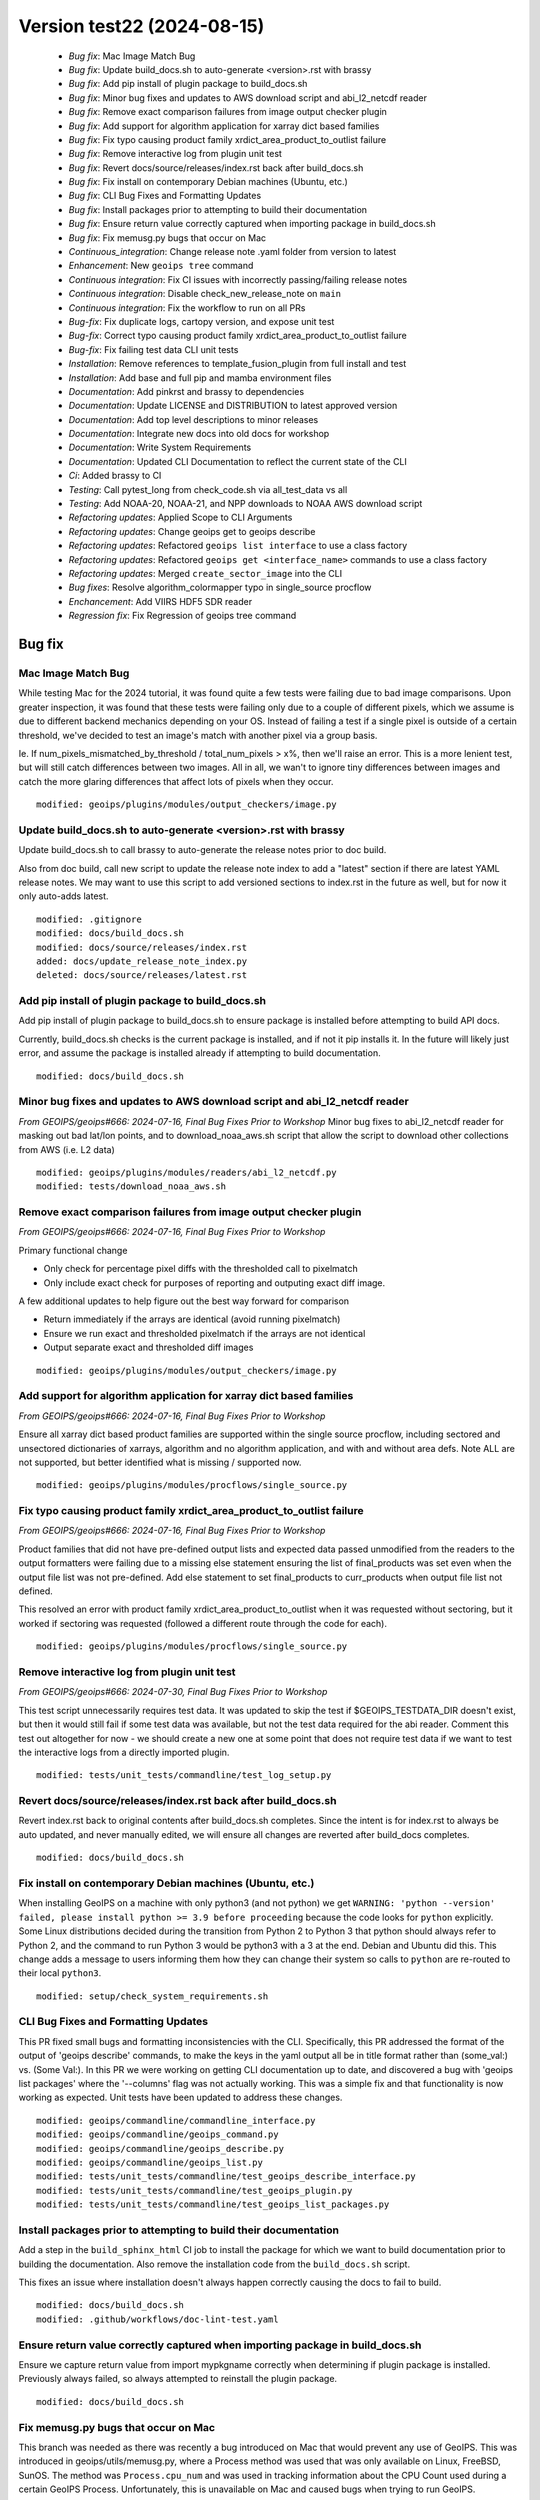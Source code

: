 .. dropdown:: Distribution Statement
 
 | # # # This source code is protected under the license referenced at
 | # # # https://github.com/NRLMMD-GEOIPS.

Version test22 (2024-08-15)
***************************

 * *Bug fix*: Mac Image Match Bug
 * *Bug fix*: Update build_docs.sh to auto-generate <version>.rst with brassy
 * *Bug fix*: Add pip install of plugin package to build_docs.sh
 * *Bug fix*: Minor bug fixes and updates to AWS download script and abi_l2_netcdf reader
 * *Bug fix*: Remove exact comparison failures from image output checker plugin
 * *Bug fix*: Add support for algorithm application for xarray dict based families
 * *Bug fix*: Fix typo causing product family xrdict_area_product_to_outlist failure
 * *Bug fix*: Remove interactive log from plugin unit test
 * *Bug fix*: Revert docs/source/releases/index.rst back after build_docs.sh
 * *Bug fix*: Fix install on contemporary Debian machines (Ubuntu, etc.)
 * *Bug fix*: CLI Bug Fixes and Formatting Updates
 * *Bug fix*: Install packages prior to attempting to build their documentation
 * *Bug fix*: Ensure return value correctly captured when importing package in build_docs.sh
 * *Bug fix*: Fix memusg.py bugs that occur on Mac
 * *Continuous_integration*: Change release note .yaml folder from version to latest
 * *Enhancement*: New ``geoips tree`` command
 * *Continuous integration*: Fix CI issues with incorrectly passing/failing release notes
 * *Continuous integration*: Disable check_new_release_note on ``main``
 * *Continuous integration*: Fix the workflow to run on all PRs
 * *Bug-fix*: Fix duplicate logs, cartopy version, and expose unit test
 * *Bug-fix*: Correct typo causing product family xrdict_area_product_to_outlist failure
 * *Bug-fix*: Fix failing test data CLI unit tests
 * *Installation*: Remove references to template_fusion_plugin from full install and test
 * *Installation*: Add base and full pip and mamba environment files
 * *Documentation*: Add pinkrst and brassy to dependencies
 * *Documentation*: Update LICENSE and DISTRIBUTION to latest approved version
 * *Documentation*: Add top level descriptions to minor releases
 * *Documentation*: Integrate new docs into old docs for workshop
 * *Documentation*: Write System Requirements
 * *Documentation*: Updated CLI Documentation to reflect the current state of the CLI
 * *Ci*: Added brassy to CI
 * *Testing*: Call pytest_long from check_code.sh via all_test_data vs all
 * *Testing*: Add NOAA-20, NOAA-21, and NPP downloads to NOAA AWS download script
 * *Refactoring updates*: Applied Scope to CLI Arguments
 * *Refactoring updates*: Change geoips get to geoips describe
 * *Refactoring updates*: Refactored ``geoips list interface`` to use a class factory
 * *Refactoring updates*: Refactored ``geoips get <interface_name>`` commands to use a class factory
 * *Refactoring updates*: Merged ``create_sector_image`` into the CLI
 * *Bug fixes*: Resolve algorithm_colormapper typo in single_source procflow
 * *Enchancement*: Add VIIRS HDF5 SDR reader
 * *Regression fix*: Fix Regression of geoips tree command

Bug fix
=======

Mac Image Match Bug
-------------------

While testing Mac for the 2024 tutorial, it was found quite a few tests were
failing due to bad image comparisons. Upon greater inspection, it was found that
these tests were failing only due to a couple of different pixels, which we assume
is due to different backend mechanics depending on your OS. Instead of failing a
test if a single pixel is outside of a certain threshold, we've decided to test an
image's match with another pixel via a group basis.

Ie. If num_pixels_mismatched_by_threshold / total_num_pixels > x%, then we'll
raise an error. This is a more lenient test, but will still catch differences
between two images. All in all, we wan't to ignore tiny differences between images
and catch the more glaring differences that affect lots of pixels when they occur.


::

    modified: geoips/plugins/modules/output_checkers/image.py

Update build_docs.sh to auto-generate <version>.rst with brassy
---------------------------------------------------------------

Update build_docs.sh to call brassy to auto-generate the release notes prior
to doc build.

Also from doc build, call new script to update the release note index to add a
"latest" section if there are latest YAML release notes. We may want to use this
script to add versioned sections to index.rst in the future as well, but
for now it only auto-adds latest.


::

    modified: .gitignore
    modified: docs/build_docs.sh
    modified: docs/source/releases/index.rst
    added: docs/update_release_note_index.py
    deleted: docs/source/releases/latest.rst

Add pip install of plugin package to build_docs.sh
--------------------------------------------------

Add pip install of plugin package to build_docs.sh to ensure package is
installed before attempting to build API docs.

Currently, build_docs.sh checks is the current package is installed, and if not
it pip installs it.  In the future will likely just error, and assume the
package is installed already if attempting to build documentation.


::

    modified: docs/build_docs.sh

Minor bug fixes and updates to AWS download script and abi_l2_netcdf reader
---------------------------------------------------------------------------

*From GEOIPS/geoips#666: 2024-07-16, Final Bug Fixes Prior to Workshop*
Minor bug fixes to abi_l2_netcdf reader for masking out bad lat/lon points, and
to download_noaa_aws.sh script that allow the script to download other collections
from AWS (i.e. L2 data)


::

    modified: geoips/plugins/modules/readers/abi_l2_netcdf.py
    modified: tests/download_noaa_aws.sh

Remove exact comparison failures from image output checker plugin
-----------------------------------------------------------------

*From GEOIPS/geoips#666: 2024-07-16, Final Bug Fixes Prior to Workshop*

Primary functional change

* Only check for percentage pixel diffs with the thresholded call to pixelmatch
* Only include exact check for purposes of reporting and outputing exact diff image.

A few additional updates to help figure out the best way forward for comparison

* Return immediately if the arrays are identical (avoid running pixelmatch)
* Ensure we run exact and thresholded pixelmatch if the arrays are not identical
* Output separate exact and thresholded diff images


::

    modified: geoips/plugins/modules/output_checkers/image.py

Add support for algorithm application for xarray dict based families
--------------------------------------------------------------------

*From GEOIPS/geoips#666: 2024-07-16, Final Bug Fixes Prior to Workshop*

Ensure all xarray dict based product families are supported within the single
source procflow, including sectored and unsectored dictionaries of xarrays,
algorithm and no algorithm application, and with and without area defs. Note
ALL are not supported, but better identified what is missing / supported now.


::

    modified: geoips/plugins/modules/procflows/single_source.py

Fix typo causing product family xrdict_area_product_to_outlist failure
----------------------------------------------------------------------

*From GEOIPS/geoips#666: 2024-07-16, Final Bug Fixes Prior to Workshop*

Product families that did not have pre-defined output lists and expected data
passed unmodified from the readers to the output formatters were failing due to
a missing else statement ensuring the list of final_products was set even when
the output file list was not pre-defined.  Add else statement to set final_products
to curr_products when output file list not defined.

This resolved an error with product family xrdict_area_product_to_outlist when
it was requested without sectoring, but it worked if sectoring was requested
(followed a different route through the code for each).


::

    modified: geoips/plugins/modules/procflows/single_source.py

Remove interactive log from plugin unit test
--------------------------------------------

*From GEOIPS/geoips#666: 2024-07-30, Final Bug Fixes Prior to Workshop*

This test script unnecessarily requires test data. It was updated to skip
the test if $GEOIPS_TESTDATA_DIR doesn't exist, but then it would still fail if some
test data was available, but not the test data required for the abi reader.
Comment this test out altogether for now - we should create a new one at some
point that does not require test data if we want to test the interactive logs
from a directly imported plugin.


::

    modified: tests/unit_tests/commandline/test_log_setup.py

Revert docs/source/releases/index.rst back after build_docs.sh
--------------------------------------------------------------

Revert index.rst back to original contents after build_docs.sh completes.
Since the intent is for index.rst to always be auto updated, and never manually
edited, we will ensure all changes are reverted after build_docs completes.


::

    modified: docs/build_docs.sh

Fix install on contemporary Debian machines (Ubuntu, etc.)
----------------------------------------------------------

When installing GeoIPS on a machine with only python3 (and not python)
we get ``WARNING: 'python --version' failed, please install python >= 3.9 before proceeding``
because the code looks for ``python`` explicitly. Some Linux distributions decided during 
the transition from Python 2 to Python 3 that python should always refer to Python 2, 
and the command to run Python 3 would be python3 with a 3 at the end. Debian and Ubuntu did this.
This change adds a message to users informing them how they can change their
system so calls to ``python`` are re-routed to their local ``python3``.


::

    modified: setup/check_system_requirements.sh

CLI Bug Fixes and Formatting Updates
------------------------------------

This PR fixed small bugs and formatting inconsistencies with the CLI. Specifically,
this PR addressed the format of the output of 'geoips describe' commands, to make
the keys in the yaml output all be in title format rather than (some_val:) vs.
(Some Val:). In this PR we were working on getting CLI documentation up to date,
and discovered a bug with 'geoips list packages' where the '--columns' flag was not
actually working. This was a simple fix and that functionality is now working as
expected. Unit tests have been updated to address these changes.


::

    modified: geoips/commandline/commandline_interface.py
    modified: geoips/commandline/geoips_command.py
    modified: geoips/commandline/geoips_describe.py
    modified: geoips/commandline/geoips_list.py
    modified: tests/unit_tests/commandline/test_geoips_describe_interface.py
    modified: tests/unit_tests/commandline/test_geoips_plugin.py
    modified: tests/unit_tests/commandline/test_geoips_list_packages.py

Install packages prior to attempting to build their documentation
-----------------------------------------------------------------

Add a step in the ``build_sphinx_html`` CI job to install the package for which we
want to build documentation prior to building the documentation. Also remove the
installation code from the ``build_docs.sh`` script.

This fixes an issue where installation doesn't always happen correctly causing the
docs to fail to build.


::

    modified: docs/build_docs.sh
    modified: .github/workflows/doc-lint-test.yaml

Ensure return value correctly captured when importing package in build_docs.sh
------------------------------------------------------------------------------

Ensure we capture return value from import mypkgname correctly
when determining if plugin package is installed. Previously
always failed, so always attempted to reinstall the plugin package.


::

    modified: docs/build_docs.sh

Fix memusg.py bugs that occur on Mac
------------------------------------

This branch was needed as there was recently a bug introduced on Mac that would prevent
any use of GeoIPS. This was introduced in geoips/utils/memusg.py, where a Process method
was used that was only available on Linux, FreeBSD, SunOS. The method was
``Process.cpu_num`` and was used in tracking information about the CPU Count used during
a certain GeoIPS Process. Unfortunately, this is unavailable on Mac and caused bugs when
trying to run GeoIPS.

To fix this, we added a ``platform.system() == Linux`` check for ``Process.cpu_num``
calls which ensured that function would only be ran if on a Linux system. Otherwise skip
that call and don't collect inforamation on that variable.


::

    modified: geoips/utils/memusg.py

Continuous_integration
======================

Change release note .yaml folder from version to latest
-------------------------------------------------------

Moved the yaml release files from ``docs/source/release/v(version number)/*`` to ``docs/source/release/latest/*``, which now builds to ``latest.rst``.
Added ``latest.rst`` because brassy does not automatically build .rst files at the moment. 
Ideally, brassy would create ``latest.rst``, which could be pulled down and built into the docs locally.
Without ``latest.rst`` the docs will not build. So adding a blank file serves as a placeholder until the CI automatically builds and commits a ``latest.rst`` file.
Added latest to ``/docs/source/release/index.rst`` so docs build.
The release note not edited check SHOULD NOT PASS, because.... it was edited 😄


::

    added: docs/source/releases/latest.rst
    added: docs/source/releases/latest/687-change-release-note-yaml-folder-from-version-to-latest.yaml
    modified: .github/workflows/doc-lint-test.yaml
    modified: docs/source/releases/index.rst

Enhancement
===========

New ``geoips tree`` command
---------------------------

*From GEOIPS#627: 2024-05-31, Add functionality to the CLI which prints out a tree of available commands*

The GeoIPS CLI provides a variety of commands which aren't necessarily easily exposed
via ``geoips -h``. To improve this issue, we've added a ``geoips tree`` command which
exposes all GeoIPS CLI commands in a tree-like fashion. This way, we can expose all
commands that are available via the GeoIPS CLI, and expose the depth in which these
commands exist.

By displaying the commands in a depthwise structure, users can understand what commands
are available and how they are called.

If you just call ``geoips tree``, you'll get the full command tree in a non-colored,
verbose output.

The output of running ``geoips tree`` is shown below.

.. code-block:: bash

    geoips tree

    geoips
        geoips config
            geoips config install
        geoips get
            geoips get family
            geoips get interface
            geoips get package
            geoips get plugin
        geoips list
            geoips list interface
            geoips list interfaces
            geoips list packages
            geoips list plugins
            geoips list scripts
            geoips list test-datasets
            geoips list unit-tests
        geoips run
            geoips run single_source
            geoips run data_fusion
            geoips run config_based
        geoips test
            geoips test linting
            geoips test script
        geoips tree
        geoips validate

``geoips tree`` additionaly provides optional arguments to filter the output of this
command. Shown below are these optional arguments and descriptions of what each argument
does.

* ``--color``

  * The output of ``geoips tree`` might be a little hard to interpret. If you want the
    output of ``geoips tree`` to be colored by depth, make sure to use the ``--color``
    flag. (Defaults to False)

* ``--max-depth``

  * How many levels of the tree we'd like to expose. Defaults to two levels, which is
    shown above.

* ``--short-name``

  * The output of ``geoips tree`` provides the full command string at each level. If you
    just want the literal command name and every level, make sure to provide this flag.
    (Defaults to False)


::

    added: geoips/commandline/geoips_tree.py
    added: tests/unit_tests/commandline/test_geoips_tree.py
    modified: docs/source/userguide/command_line.rst
    modified: geoips/commandline/ancillary_info/cmd_instructions.yaml
    modified: geoips/commandline/commandline_interface.py
    modified: geoips/commandline/geoips_command.py
    modified: geoips/filenames/base_paths.py
    modified: tests/unit_tests/commandline/cli_top_level_tester.py

Continuous integration
======================

Fix CI issues with incorrectly passing/failing release notes
------------------------------------------------------------

Changed boolean check for whether or not release notes have been added
to fix bug where the check for nesessary yaml files would pass 
unexpectedly. Additionally, changed check to prevent manual editing of 
release files to fail on changes to any `*.rst` files in 
`docs/source/release/` instead of just `latest.rst` in the same path.


::

    modified: .github/workflows/doc-lint-test.yaml

Disable check_new_release_note on ``main``
------------------------------------------

Disable check_new_release_note on ``main`` because it compares against ``main``... and thus always fails.

::

    modified: .github/workflows/doc-lint-test.yaml

Fix the workflow to run on all PRs
----------------------------------

Update the workflow to run tests regardless of which branch a PR points to.
Previously had only run if pointing to ``main``.


::

    modified: .github/workflows/doc-lint-test.yaml

Bug-fix
=======

Fix duplicate logs, cartopy version, and expose unit test
---------------------------------------------------------

*From GEOIPS#685: 2024-07-17, Fix unit test that will fail if any plugin packages with console scripts are installed*

There are a few lingering bugs that need fixed before the workshop starts in August.
These were relatively simple to fix so I merged three bug fixes into this PR.

Bug #1 managed to stay in GeoIPS for a while, and resulted in duplicate log statements
for every log level. This was caused by ``geoips.commandline.log_setup:setup_logging``
and would result in ``LOG X (num times setup_logging called)`` per a program's execution.
To fix this, I added two global variables in ``setup_logging``, once of which tests if
that function has already been called, the second being a ``log`` variable that will be
returned the first time, and every time after this function is called. With this update,
we need to make sure that the lowest log-level requested should be called FIRST.
Otherwise, it will be obfuscated by higher level log levels.

Bug #2 was a simple fix, and was just a version change for Cartopy in pyproject.toml.
There was a minor pixel difference in some tests outputs using version 0.22.0, so we
updated this to gt=0.23.0.

Bug #3 was a possible bug that was introduced by the expose command. There was a
hardcoded portion of a unit test for that command that could result in failed tests
if certain packages had console scripts. We've refactored this command to be dynamic,
and now should pass no matter what packages are provided.

Bug #4 was related to commandline instructions unit tests, specifically the tests
that checked whether or not a file was newer than another file. These work locally,
but git causes problems with the files write time and these tests sometimes fail.
Since we are confident in the functionality of this code, we've decided to remove
these unit tests for the time being.


::

    modified: geoips/commandline/commandline_interface.py
    modified: geoips/commandline/log_setup.py
    modified: pyproject.toml
    modified: tests/unit_tests/commandline/test_expose.py
    modified: tests/unit_tests/commandline/test_get_commandline_instructions.py
    deleted: tests/unit_tests/commandline/cmd_instructions/json_newer/*
    deleted: tests/unit_tests/commandline/cmd_instructions/yaml_newer/*

Correct typo causing product family xrdict_area_product_to_outlist failure
--------------------------------------------------------------------------

Correct typo causing product family xrdict_area_product_to_outlist failure. Product
families that did not have pre-defined output lists and expected data passed
unmodified from the readers to the output formatters were failing due to a missing
else statement ensuring the list of final_products was set even when the output file
list was not pre-defined. Add else statement to set final_products to curr_products
when output file list not defined. This resolved an error with product family
xrdict_area_product_to_outlist when it was requested without sectoring, but it
worked if sectoring was requested (followed a different route through the code for
each).


::

    modified: geoips/plugins/modules/procflows/single_source.py

Fix failing test data CLI unit tests
------------------------------------

Fix failing test data CLI unit tests. `test_geoips_config_install.py` and
`test_log_setup.py` had 1 or more tests that were failing, which caused the CI to
fail as well. Fix these unit tests so we can actually use the CI to address problems
that are coming from new PRs.


::

    modified: tests/unit_tests/commandline/test_log_setup.py
    modified: tests/unit_tests/commandline/cli_top_level_tester.py
    deleted: tests/unit_tests/commandline/test_geoips_config_install.py

Installation
============

Remove references to template_fusion_plugin from full install and test
----------------------------------------------------------------------

*From GEOIPS#666: 2024-07-17, Final bug fixes prior to workshop*

Remove all references to template_fusion_plugin.  No longer supporting
template_fusion_plugin - only template_basic_plugin with very basic
plugins, and geoips_plugin_example with more extensive examples.


::

    modified: tests/integration_tests/full_install.sh
    modified: tests/integration_tests/full_test.sh

Add base and full pip and mamba environment files
-------------------------------------------------

*From GEOIPS#666: 2024-07-17, Final bug fixes prior to workshop*

Add base and full environment dumps from version 1.13.0.


::

    modified: environments/mamba_base_package_list_1.13.0_20240713.yml
    modified: environments/mamba_full_package_list_1.13.0_20240717.yml
    modified: environments/pip_base_requirements_1.13.0_20240713.txt
    modified: environments/pip_full_requirements_1.13.0_20240717.txt

Documentation
=============

Add pinkrst and brassy to dependencies
--------------------------------------

Add pinkrst and brassy to dependencies.

::

    modified: pyproject.toml

Update LICENSE and DISTRIBUTION to latest approved version
----------------------------------------------------------

Update LICENSE and DISTRIBUTION to latest approved version.

::

    modified: LICENSE
    modified: DISTRIBUTION

Add top level descriptions to minor releases
--------------------------------------------

Added summaries to the minor releases in the docs to make searching for a specific
change easier.


::

    modified: docs/source/releases/index.rst

Integrate new docs into old docs for workshop
---------------------------------------------

Removed old files, tidied up prose and integrated new docs into old docs via links/toctrees.

::

    added: docs/source/license/index.rst
    added: docs/source/new-docs/contribute/adding-functionality.rst
    added: docs/source/new-docs/contribute/code-of-conduct.rst
    added: docs/source/new-docs/contribute/coding_standards.rst
    added: docs/source/new-docs/contribute/git-github.rst
    added: docs/source/releases/latest/integrate-new-docs-into-old-docs.yaml
    modified: docs/source/_templates/index_PKG.html
    modified: docs/source/contact/aboutus.rst
    modified: docs/source/contact/index.rst
    modified: docs/source/devguide/contributors.rst
    modified: docs/source/devguide/dev_setup.rst
    modified: docs/source/devguide/documentation_strategy.rst
    modified: docs/source/devguide/git_workflow.rst
    modified: docs/source/devguide/index.rst
    modified: docs/source/devguide/software_requirements_specification.rst
    modified: docs/source/devguide/unit_tests.rst
    modified: docs/source/devguide/xarray_standards.rst
    modified: docs/source/geoips_api/index.rst
    modified: docs/source/introduction/description_geoips.rst
    modified: docs/source/introduction/index.rst
    modified: docs/source/new-docs/concepts/functionality/index.rst
    modified: docs/source/new-docs/concepts/scope/index.rst
    modified: docs/source/new-docs/contact.rst
    modified: docs/source/new-docs/homepage.rst
    modified: docs/source/starter/expert_installation.rst
    modified: docs/source/starter/extending.rst
    modified: docs/source/starter/index.rst
    modified: docs/source/starter/installation.rst
    modified: docs/source/starter/mac_installation.rst
    modified: docs/source/starter/starter_examples.rst
    modified: docs/source/starter/windows_installation.rst
    modified: docs/source/userguide/command_line.rst
    modified: docs/source/userguide/geoips_structure.rst
    modified: docs/source/userguide/index.rst
    modified: docs/source/userguide/plugin_development/algorithm.rst
    modified: docs/source/userguide/plugin_development/colormapper.rst
    modified: docs/source/userguide/plugin_development/feature_annotator.rst
    modified: docs/source/userguide/plugin_development/gridline_annotator.rst
    modified: docs/source/userguide/plugin_development/output_formatter.rst
    modified: docs/source/userguide/plugin_development/product.rst
    modified: docs/source/userguide/plugin_development/product_default.rst
    modified: docs/source/userguide/plugin_development/reader.rst
    modified: docs/source/userguide/plugin_development/static_sector.rst
    modified: docs/source/userguide/plugin_extend.rst
    modified: docs/source/userguide/plugin_registries.rst
    deleted: docs/dev/coding_standards.rst
    deleted: docs/source/devguide/build_docs.rst
    deleted: docs/source/introduction/conduct.rst
    deleted: docs/source/introduction/examples_output.rst
    deleted: docs/source/introduction/function_summary.rst
    deleted: docs/source/new-docs/contribute/adding-functionality/index.rst
    deleted: docs/source/new-docs/contribute/code-of-conduct/index.rst
    deleted: docs/source/new-docs/contribute/coding-standards/git-github.rst
    deleted: docs/source/userguide/function_list.rst

Write System Requirements
-------------------------

Added system requirements to the documentation. This includes minimum and recommended
requirements for users and developers as well as language limiting the applicability
of the system requirements.


::

    modified: docs/source/new-docs/getting-started/system-requirements/index.rst

Updated CLI Documentation to reflect the current state of the CLI
-----------------------------------------------------------------

This PR updated the CLI documentation to reflect the current state of the CLI code.
Largely, this PR went through the documentation of the CLI commands and made sure
that what was documented matched what would actually happen when that command was
ran. There was a duplicate entry in the documentation that was removed as well.


::

    modified: docs/source/userguide/commandl_line.rst

Ci
==

Added brassy to CI
------------------

Added brassy builds to the CI

::

    modified: .github/workflows/doc-lint-test.yaml

Testing
=======

Call pytest_long from check_code.sh via all_test_data vs all
------------------------------------------------------------

Make pytest_long called via "all_test_data" vs "all"


::

    modified: tests/utils/check_code.sh

Add NOAA-20, NOAA-21, and NPP downloads to NOAA AWS download script
-------------------------------------------------------------------

Add NOAA-20, NOAA-21, and NPP downloads to NOAA AWS download script

::

    modified: tests/download_noaa_aws.sh

Refactoring updates
===================

Applied Scope to CLI Arguments
------------------------------

*From GEOIPS#637: 2024-06-06, Using parser.parse_known_args in the CLI to apply scope to arguments*

While this PR ended up not making use of ``parse_known_args`` (It was buggy and
resulted in overly complex conditionals), we did end up finding a way to apply scope
(ie. share arguments from parents to children) to CLI commands to reduce repeated
portions of the code. This is also nice because we only have to make code changes to one
place if we want to alter arguments that are shared by various commands.

To do this, we created a ``ParentParsers`` Object in
``geoips.commandline.geoips_command`` which contains argument parsers that add arguments
which will be shared by some, if not all of the child command classes. For example, the
``geoips_parser`` attribute of ``ParentParsers`` will be shared to all child commands.
This is because every command is a child of ``geoips`` (the name of ``GeoipsCLI`` class).
A similar ideology applies to ``list_parser``, except that only children of ``list``,
ie. ``GeoipsListPackages``, ``GeoipsListPlugins``, etc. will get the arguments created
by ``list_parser``. This allows for us to share universal arguments such as log level
and command specific argumetns such as ``package_name``.


::

    modified: geoips/commandline/commandline_interface.py
    modified: geoips/commandline/geoips_command.py
    modified: tests/unit_tests/commandline/cli_top_level_tester.py

Change geoips get to geoips describe
------------------------------------

*From GEOIPS#495: 2024-04-15, Change CLI Command 'geoips get' to 'geoips describe'*

This update renames all references of 'geoips get' to 'geoips describe'. 'Describe'
is a better name for this command as it generally provides additional information
about a certain GeoIPS artifact, whereas 'get' could be a bit ambiguous as users
may think we are actually getting a certain plugin, interface, etc. Another reason
for this update is that all references to the CLI in the tutorial use
'geoips describe', rather than 'geoips get'. This PR was only a nomenclature change
and did not impact any of the actual functionality of the CLI.


::

    added: geoips/commandline/geoips_describe.py
    added: tests/unit_tests/commandline/test_geoips_describe_family.py
    added: tests/unit_tests/commandline/test_geoips_describe_interface.py
    added: tests/unit_tests/commandline/test_geoips_describe_package.py
    added: tests/unit_tests/commandline/test_geoips_describe_plugin.py
    deleted: geoips/commandline/geoips_get.py
    deleted: tests/unit_tests/commandline/test_geoips_get_family.py
    deleted: tests/unit_tests/commandline/test_geoips_get_interface.py
    deleted: tests/unit_tests/commandline/test_geoips_get_package.py
    deleted: tests/unit_tests/commandline/test_geoips_get_plugin.py
    modified: docs/source/userguide/command_line.rst
    modified: geoips/commandline/ancillary_info/alias_mapping.yaml
    modified: geoips/commandline/ancillary_info/cmd_instructions.yaml
    modified: geoips/commandline/commandline_interface.py
    modified: geoips/commandline/geoips_command.py

Refactored ``geoips list interface`` to use a class factory
-----------------------------------------------------------

*From GEOIPS#576: 2024-05-11, CLI: Reduce number of command layers where possible and appropriate*
*From GEOIPS#573: 2024-05-11, Use class factories to generate subcommands for commands like ``geoips get family`` and ``geoips get interface``*

While this PR doesn't fix all of the problems addressed in the issues above, it is our
initial attempt at creating a class factory for certain CLI commands to reduce the
verbage needed to execute those commands. Spefically in this branch, we've addressed the
command class ``GeoipsListSingleInterface``. We now use the aforementioned class as a
base class to build ``GeoipsListSingleInterface<interface_name>`` classes at runtime.

By doing so, we can now run ``geoips list <interface_name>`` rather than
``geoips list interface <interface_name>``. This improves the readability of this
command and makes it much easier to type via the CLI. We expect in future PRs to address
similar commands, such as ``geoips get family <family_name>`` and
``geoips get plugin <interface_name> <plugin_name>`` for the reasons mentioned
previously.


::

    modified: docs/source/userguide/command_line.rst
    modified: geoips/commandline/ancillary_info/cmd_instructions.yaml
    modified: geoips/commandline/geoips_command.py
    modified: geoips/commandline/geoips_list.py
    modified: tests/unit_tests/commandline/cli_top_level_tester.py
    modified: tests/unit_tests/commandline/test_geoips_list_interface.py

Refactored ``geoips get <interface_name>`` commands to use a class factory
--------------------------------------------------------------------------

*From GEOIPS#576: 2024-05-11, CLI: Reduce number of command layers where possible and appropriate*
*From GEOIPS#573: 2024-05-11, Use class factories to generate subcommands for commands like ``geoips get family`` and ``geoips get interface``*

This branch refactors commands which use the form of ``geoips get <interface_name>`` to
make use of class factories. Before, we had to run commands such as:

* ``geoips get interface <interface_name>``
* ``geoips get family <interface_name> <family_name>``
* ``geoips get plugin <interface_name> <family_name>``

The aforementioned commands were overly verbose and needed some refactoring to reduce
the levels required to execute a certain command. In this branch, we refactored
``GeoipsGetInterface`` to be a base command for ``get <interface_name>``,
``get <interface_name> family <family_name>``, and
``get <interface_name> <plugin_name>``. This resulted in the removal of
``GeoipsGetFamily`` and ``GeoipsGetPlugin`` and the refactoring of
``GeoipsGetInterface`` to include the functionality of those other commands. We can use
class factories for each interface to execute these commands now.

On top of this, we implemented aliases for a variety of CLI commands. For an exact
listing of aliases available for each command, see
``geoips/commandline/ancillary_info/alias_mapping.yaml``, which includes aliases
supported for each command. Now, we can run a verbose command such as:

* ``geoips list algorithms -p geoips``

and replace it with

* ``geoips ls algs -p geoips``

This also reduces the verbosity of certain CLI commands. Note, the unit tests have been
modified to reflect these changes.


::

    modified: .gitignore
    modified: pyproject.toml
    modified: docs/source/_templates/conf_PKG.py
    modified: docs/source/userguide/command_line.rst
    modified: geoips/commandline/ancillary_info/cmd_instructions.yaml
    modified: geoips/commandline/cmd_instructions.py
    modified: geoips/commandline/commandline_interface.py
    modified: geoips/commandline/geoips_command.py
    modified: geoips/commandline/geoips_get.py
    modified: tests/unit_tests/commandline/cli_top_level_tester.py
    modified: tests/unit_tests/commandline/test_geoips_get_family.py
    modified: tests/unit_tests/commandline/test_geoips_get_interface.py
    modified: tests/unit_tests/commandline/test_geoips_get_package.py
    modified: tests/unit_tests/commandline/test_geoips_get_plugin.py
    modified: tests/unit_tests/commandline/test_geoips_list_interface.py
    modified: tests/unit_tests/commandline/test_geoips_list_interfaces.py
    modified: tests/unit_tests/commandline/test_geoips_list_packages.py
    modified: tests/unit_tests/commandline/test_geoips_list_plugins.py
    modified: tests/unit_tests/commandline/test_geoips_list_scripts.py
    modified: tests/unit_tests/commandline/test_geoips_list_test_datasets.py
    modified: tests/unit_tests/commandline/test_geoips_list_unit_tests.py
    modified: tests/unit_tests/commandline/test_get_commandline_instructions.py
    added: geoips/commandline/ancillary_info/alias_mapping.yaml

Merged ``create_sector_image`` into the CLI
-------------------------------------------

*From GEOIPS#636: 2024-06-05, Merge create_sector_image.py functionality into the CLI*

This update moves the functionality from the independent console script
``create_sector_image`` onto the CLI under the command ``geoips test sector``. Since the
CLI has been added to main, we are slowly consolidating all independent console scripts
onto the CLI, so we have a uniform was of executing console commands with GeoIPS.

There was a slight modification to this command, as we now only allow one sector to
be provided to this command instead of a list of sectors. This fits better with the
nomenclature of the command and can be ran multiple times if the user wants to create
multiple sector images.

Unit tests have been added for this command as well.


::

    added: tests/unit_tests/commandline/test_geoips_test_sector.py
    added: docs/source/images/command_line_examples/canada.png
    deleted: geoips/commandline/create_sector_image.py
    modified: geoips/commandline/ancillary_info/cmd_instructions.yaml
    modified: geoips/commandline/geoips_test.py
    modified: pyproject.toml
    modified: tests/scripts/console_script_create_sector_image.sh
    modified: docs/source/userguide/command_line.rst
    modified: docs/source/userguide/plugin_development/static_sector.rst

Bug fixes
=========

Resolve algorithm_colormapper typo in single_source procflow
------------------------------------------------------------

Resolve algorithm_interpolator_colormapper typo in single_source procflow
Pass in xarray.Dataset() rather than alg_xarray as the "interp_xarray" to
the "perform_interpolation" function. Previously the xarray was not being
interpolated, because it thought the alg_xarray was the pre-interpolated array.
This bug was introduced when refactoring single source to avoid
re-interpolating.  We should probably add an integration test for this
product family.


::

    modified: geoips/plugins/modules/procflows/single_source.py

Enchancement
============

Add VIIRS HDF5 SDR reader
-------------------------

Created reader for VIIRS HDF5 SDR data, correcting for bowtie
distortion for single and multiple files.


::

    added: geoips/plugins/modules/readers/viirs_sdr_hdf5.py

Regression fix
==============

Fix Regression of geoips tree command
-------------------------------------

With the addition of Command Class Factories, Shared Arguments, and Aliases, we had
an expected regression that would impact the functionality of the command
'geoips tree'. While we still may make updates to this command in the future,
regarding its output and how we'd like to unit test it, we now have working in a
much cleaner fashion. This PR addressed removing duplicate entries in the output
of the tree, as well hardcoded some conditionals for corner cases that would cause
duplicate entries do to the structure of aliases. For example, we had to add
conditionals when we encountered 'sector' as a command name, as this is an alias for
'geoips list sectors' and 'geoips describe sectors', and is the actual command name
of 'geoips test sector'.

Additionally, we commented out the functionality of 'hyperlinking' the text as the
current documentation is not being built up on GitHub and renders that functionality
useless at the moment. In the future, we expect to bring the hyperlink functionality
back in and update how we retrieve the command name as we change how 'prog' is set
for each commands' subparser attribute.


::

    modified: geoips/commandline/ancillary_info/alias_mapping.yaml
    modified: geoips/commandline/geoips_describe.py
    modified: geoips/commandline/geoips_list.py
    modified: geoips/commandline/geoips_tree.py
